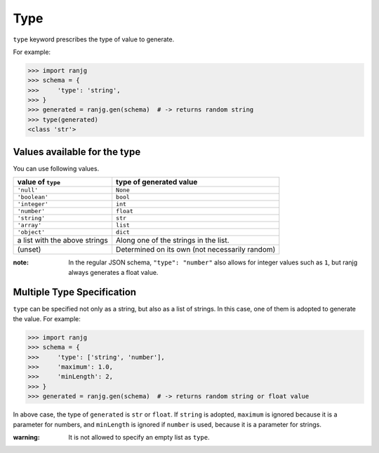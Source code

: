 Type
====
``type`` keyword prescribes the type of value to generate.

For example:

>>> import ranjg
>>> schema = {
>>>     'type': 'string',
>>> }
>>> generated = ranjg.gen(schema)  # -> returns random string
>>> type(generated)
<class 'str'>


Values available for the type
-----------------------------

You can use following values.

=============================== =======================
value of ``type``               type of generated value
=============================== =======================
``'null'``                      ``None``
``'boolean'``                   ``bool``
``'integer'``                   ``int``
``'number'``                    ``float``
``'string'``                    ``str``
``'array'``                     ``list``
``'object'``                    ``dict``
a list with the above strings   Along one of the strings in the list.
(unset)                         Determined on its own (not necessarily random)
=============================== =======================

:note: In the regular JSON schema, ``"type": "number"`` also allows for integer values such as ``1``, but ranjg always generates a float value.

.. _multiple-type-specification:

Multiple Type Specification
---------------------------

``type`` can be specified not only as a string, but also as a list of strings. In this case, one of them is adopted to generate the value. For example:

>>> import ranjg
>>> schema = {
>>>     'type': ['string', 'number'],
>>>     'maximum': 1.0,
>>>     'minLength': 2,
>>> }
>>> generated = ranjg.gen(schema)  # -> returns random string or float value

In above case, the type of ``generated`` is ``str`` or ``float``.
If ``string`` is adopted, ``maximum`` is ignored because it is a parameter for numbers, and ``minLength`` is ignored if ``number`` is used, because it is a parameter for strings.

:warning: It is not allowed to specify an empty list as ``type``.